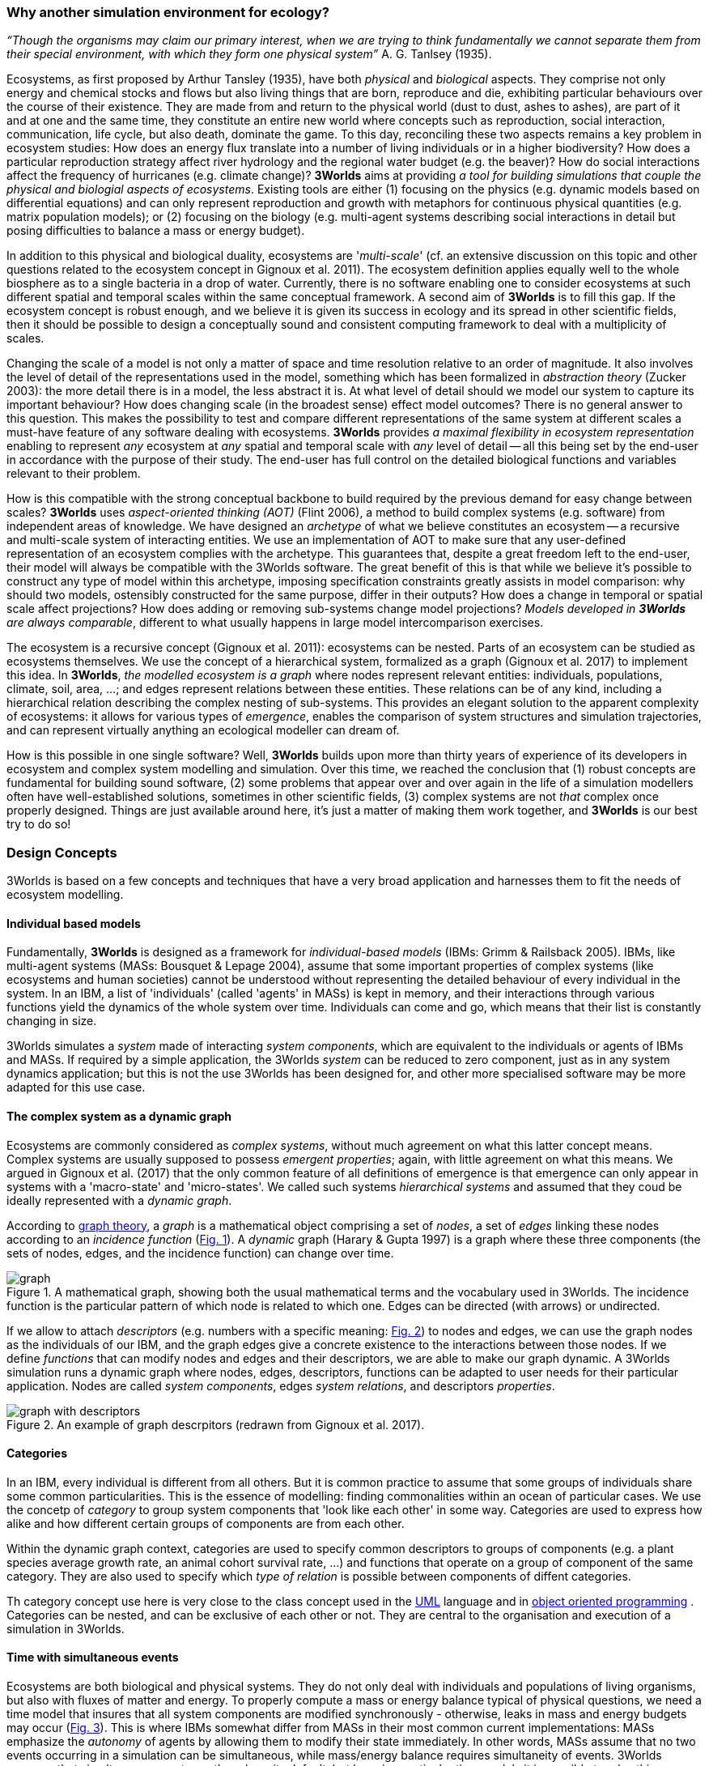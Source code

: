 === Why another simulation environment for ecology?

_“Though the organisms may claim our primary interest, when we are trying to think fundamentally we cannot separate them from their special environment, with which they form
one physical system”_ A. G. Tanlsey (1935). 

Ecosystems, as first proposed by Arthur Tansley (1935), have both _physical_ and _biological_ aspects. They comprise
not only energy and chemical stocks and flows but also living things that are born, reproduce and die, exhibiting
particular behaviours over the course of their existence. They are made from and return to the physical world 
(dust to dust, ashes to ashes), are part of it and at one and the same time, they constitute an entire new world
where concepts such as reproduction, social interaction, communication, life cycle, but also death, dominate
the game. To this day, reconciling these two aspects remains a key problem in ecosystem 
studies: How does an energy flux translate into a number of living individuals or in a higher biodiversity? 
How does a particular reproduction strategy affect river hydrology and the regional water budget (e.g. the beaver)? 
How do social interactions affect the frequency of hurricanes (e.g. climate change)? 
*3Worlds* aims at providing _a tool for building simulations that couple the physical and biologial aspects of ecosystems_.
Existing tools are either (1) focusing on the physics (e.g. dynamic models based on differential equations) and can
only represent reproduction and growth with metaphors for continuous physical quantities (e.g. matrix population
models); or (2) focusing on the biology (e.g. multi-agent systems describing social interactions in detail but posing
difficulties to balance a mass or energy budget).

In addition to this physical and biological duality, ecosystems are '_multi-scale_' (cf. an extensive discussion on
this topic and other questions related to the ecosystem concept in Gignoux et al. 2011). The ecosystem definition
applies equally well to the whole biosphere as to a single bacteria in a drop of water. Currently, there is no
software enabling one to consider ecosystems at such different spatial and temporal scales within the same
conceptual framework. A second aim of *3Worlds* is to fill this gap. If the ecosystem concept is robust enough, and
we believe it is given its success in ecology and its spread in other scientific fields, then it should be possible
to design a conceptually sound and consistent computing framework to deal with a multiplicity of scales.

Changing the scale of a model is not only a matter of space and time resolution relative to an order of magnitude.
It also involves the level of detail of the representations used in the model, something which has been formalized
in _abstraction theory_ (Zucker 2003): the more detail there is in a model, the less abstract it is. At what 
 level of detail should we model our system to capture its important behaviour? How does changing scale (in the 
 broadest sense) effect model outcomes? There is no general answer to this question. This makes the possibility
 to test and compare different representations of the same system at different scales a must-have feature of
 any software dealing with ecosystems. *3Worlds* provides _a maximal flexibility in ecosystem representation_
 enabling to represent _any_ ecosystem at _any_ spatial and temporal scale with _any_ level of detail -- all this being set by
 the end-user in accordance with the purpose of their study. The end-user has full control on the detailed biological functions 
and variables relevant to their problem.
 
How is this compatible with the strong conceptual backbone to build required by the previous demand for easy change
between scales? *3Worlds* uses _aspect-oriented thinking (AOT)_ (Flint 2006), a method to build complex systems (e.g.
software) from independent areas of knowledge. We have designed an _archetype_ of what we believe constitutes an 
ecosystem -- a recursive and multi-scale system of interacting entities. We use an implementation of AOT to make sure
that any user-defined representation of an ecosystem complies with the archetype. This guarantees that, despite a 
great freedom left to the end-user, their model will always be compatible with the 3Worlds software. The great 
benefit of this is that while we believe it’s possible to construct any type of 
model within this archetype, imposing specification constraints greatly assists in model comparison: why should 
two models, ostensibly constructed for the same purpose, differ in their outputs? How does a change in temporal 
or spatial scale affect projections?  How does adding or removing sub-systems change model projections?
_Models developed in *3Worlds* are always comparable_, different to what usually
happens in large model intercomparison exercises.

The ecosystem is a recursive concept (Gignoux et al. 2011): ecosystems can be nested. Parts of an ecosystem can
be studied as ecosystems themselves. We use the concept of a hierarchical system, formalized as a graph (Gignoux et
al. 2017) to implement this idea. In *3Worlds*, _the modelled ecosystem is a graph_ where nodes represent relevant 
entities: individuals, populations, climate, soil, area, ...; and edges represent relations between these entities.
These relations can be of any kind, including a hierarchical relation describing the complex nesting of sub-systems. 
This provides an elegant solution to the apparent complexity of ecosystems: it allows for various types of _emergence_,
enables the comparison of system structures and simulation trajectories, and can represent virtually anything
an ecological modeller can dream of.

How is this possible in one single software? Well, *3Worlds* builds upon more than thirty years of experience of
its developers in ecosystem and complex system modelling and simulation. Over this time, we reached the conclusion that (1) robust concepts
are fundamental for building sound software, (2) some problems that appear over and over again in the life of a
simulation modellers often have well-established solutions, sometimes in other scientific fields, (3) complex
systems are not _that_ complex once properly designed. Things are just
available around here, it's just a matter of making them work together, and *3Worlds* is our best try to do so! 

=== Design Concepts

3Worlds is based on a few concepts and techniques that have a very broad application and harnesses them to fit the needs of ecosystem modelling.

==== Individual based models

Fundamentally, *3Worlds* is designed as a framework for __individual-based models__ (IBMs: Grimm & Railsback 2005). IBMs, like multi-agent systems (MASs: Bousquet & Lepage 2004), assume that some important properties of complex systems (like ecosystems and human societies) cannot be understood without representing the detailed behaviour of every individual in the system. In an IBM, a list of 'individuals' (called 'agents' in MASs) is kept in memory, and their interactions through various functions yield the dynamics of the whole system over time. Individuals can come and go, which means that their list is constantly changing in size.

3Worlds simulates a _system_ made of interacting __system components__, which are equivalent to the individuals or agents of IBMs and MASs. If required by a simple application, the 3Worlds _system_ can be reduced to zero component, just as in any system dynamics application; but this is not the use 3Worlds has been designed for, and other more specialised software may be more adapted for this use case.

==== The complex system as a dynamic graph

Ecosystems are commonly considered as _complex systems_, without much agreement on what this latter concept means. Complex systems are usually supposed to possess __emergent properties__; again, with little agreement on what this means. We argued in Gignoux et al. (2017) that the only common feature of all definitions of emergence is that emergence can only appear in systems with a 'macro-state' and 'micro-states'. We called such systems _hierarchical systems_ and assumed that they coud be ideally represented with a __dynamic graph__.

According to https://en.wikipedia.org/wiki/Graph_theory[graph theory], a _graph_ is a mathematical object comprising a set of _nodes_, a set of _edges_ linking these nodes according to an __incidence function__ (<<fig-what-is-a-graph,Fig. 1>>). A _dynamic_ graph (Harary & Gupta 1997) is a graph where these three components (the sets of nodes, edges, and the incidence function) can change over time.

[[fig-what-is-a-graph]]
.A mathematical graph, showing both the usual mathematical terms and the vocabulary used in 3Worlds. The incidence function is the particular pattern of which node is related to which one. Edges can be directed (with arrows) or undirected.
image::graph.svg[align="center"]


If we allow to attach _descriptors_ (e.g. numbers with a specific meaning: <<fig-graph-descriptors,Fig. 2>>) to nodes and edges, we can use the graph nodes as the individuals of our IBM, and the graph edges give a concrete existence to the interactions between those nodes. If we define _functions_ that can modify nodes and edges and their descriptors, we are able to make our graph dynamic. A 3Worlds simulation runs a dynamic graph where nodes, edges, descriptors, functions can be adapted to user needs for their particular application. Nodes are called _system components_, edges __system relations__, and descriptors __properties__.

[[fig-graph-descriptors]]
.An example of graph descrpitors (redrawn from Gignoux et al. 2017).
image::graph-with-descriptors.svg[align="center]

==== Categories

In an IBM, every individual is different from all others. But it is common practice to assume that some groups of individuals share some common particularities. This is the essence of modelling: finding commonalities within an ocean of particular cases. We use the concetp of _category_ to group system components that 'look like each other' in some way. Categories are used to express how alike and how different certain groups of components are from each other.

Within the dynamic graph context, categories are used to specify common descriptors to groups of components (e.g. a plant species average growth rate, an animal cohort survival rate, ...) and functions that operate on a group of component of the same category. They are also used to specify which _type of relation_ is possible between components of diffent categories.

Th category concept use here is very close to the class concept used in the http://uml.org/what-is-uml.htm[UML] language and in  https://en.wikipedia.org/wiki/Object-oriented_programming[object oriented programming] . Categories can be nested, and can be exclusive of each other or not. They are central to the organisation and execution of a simulation in 3Worlds.

==== Time with simultaneous events

Ecosystems are both biological and physical systems. They do not only deal with individuals and populations of living organisms, but also with fluxes of matter and energy. To properly compute a mass or energy balance typical of physical questions, we need a time model that insures that all system components are modified synchronously - otherwise, leaks in mass and energy budgets may occur (<<fig-3w-main-loop,Fig. 3>>). This is where IBMs somewhat differ from MASs in their most common current implementations: MASs emphasize the _autonomy_ of agents by allowing them to modify their state immediately. In other words, MASs assume that no two events occurring in a simulation can be simultaneous, while mass/energy balance requires simultaneity of events. 3Worlds assumes that simultaneous events are the rule as its default, but by using particular time models it is possible to relax this constraint. 

[[fig-3w-main-loop]]
.The time model of 3Worlds. The overall dynamics of a system is computed as X(t+dt) = f(X(t)) where X represents the state of all system components, t is time and f is the function (or rather, the set of functions) used to compute the change over the time interval dt.
image::state-change-loop.svg[align="center"]

Given the diversity of topics subject to ecological modelling, ecological processes span many orders of magnitude in their rate of action. Demographic models often use a yearly time step, while ecophysiological models may use daily time steps and physiological models may run with time steps of a second. 3Worlds provides three types of _time model_ that can be used in interaction: '__clock__' models using a constant time step, __event-driven __time models where time events trigger computations that can generate further events in the future, and _scenarios_ where the list of events where computations are to be made is user-prescribed. Time steps span the whole scale of time units possibly relevant to ecology, i.e. from milliseconds to millenia. Standard Gregorian calendar time can also be used.

==== Space as a mediator for interactions

IBMs are often 'spatialized', which means they include some representation of the physical space in which organisms of an ecosystem interact. We argued in Gignoux et al. (2011) that space is not a requirement of the ecosystem definition, but rather an optional feature. Besides the usual 3-dimensional space everyone is familiar with, we called the place where organims interact in an ecosystem the __arena__, ie the place where things happen and where a public (of ecological modellers) is watching them. This does not mean an Euclidian (or any other kind of) space must be attached to the ecosystem representation. Using a dynamic graph is sufficient.

However, it appears that in numerous cases explicitly considering space in a model helps computing ecological interactions. In most ecological process models, there are actually implicit assumptions about space and how it affects organism interactions. For example, seed dispersal in plants is easily computed in a 2-dimensional space where the location of seeds depends on that of parent plants and some simple decreasing with distance distribution law; water flows in a water catchment rely on a 2 dimensional space plus an elevation of ground surface to some x and y resolution; competition between individual trees in a forest assume a vertical distribution of leaves that can be more or less elaborate.

Following Gignoux et al. (2011), we optionally provide predefined spatial representations to include in a simulator. Different spaces can be used within a single simulator, depending on the needs of the process computations. They are associated with optimal item search algorithms (e.g. Kd-trees) that speed up the search of components between which to establish relations.

==== Modelling made easy

The community of ecological scientists has been developing an impressively high number of models, yet most of them are poorly designed in terms of programming, as ecologists are not software engineers. Ecosystem simulators are among the most complex existing programs (Coquillard & Hill 1997). They require high programming skills and constitute a huge investment in time, which makes their production slow and hazardous. As a result, they tend to be used beyond their initial domain of application once build (e.g. the overuse and abuse of the CENTURY model: Parton et al. 1988), issues of provenance and repeatability are rarely addressed, shedding some doubt on the discipline as a whole.

With 3Worlds we wanted to provide a simulation platform for ecosystem modelling using state-of-the-art concepts and algorithms, and sound programing techniques (e.g. systematic code testing, separated concerns), so that ecological modellers can concentrate on the ecological part of the problem and forget about the computer science part. We used _automatic code generation_ to ensure that end-users only have to write one code file to build a simulator for their particular problem. We used a _graph editor_ to build the configuration and organise the data required for a particular use case. In 3Worlds, an ecosystem model only requires two files: a specification file organised as a graph, and a computer code file where all relevant ecological processes are written.

When designing a model, it is important to get a quick visual feedback of how the system behaves when one changes equations or their implementation. 3Worlds comes with a library of user-interface objects (graphs, maps, time series) that can be freely assembled to adapt outputs to user needs.

==== Model comparison: graphs can be compared

Climate change modelling relies on 19 major general circulation models (GCMs) all based on the same equations. When run with identical datasets (initial data plus forcings), they al yield different results. This is expected given the size of their code, but what is appalling is that nobody is able to trace within the code where the differences come from  (Lim & Roderick 2009). This problem arises again and again in the modelling literature (e.g. Melilo et al. 1995; Roxburgh et al. 2004). The ultimate reason for this impossibility is that all the knowledge invested into these huge models takes the form of computer codes, which are very difficult to compare above a ridiculously small code size.

3Worlds is an attempt to solve this issue _in the future_ (there is nothing we can do for past model codes). If models are developed within the standard framework of 3Worlds, the only thing that needs to be compared among models is their specification file (a graph) and their code file - hundreds to thousands of lines, not more. Everything else is equal. In theory this should facilitate model comparison.

==== Problem upscaling

Developing a simulator is only a small part of the ecological modelling exercise: once the siulator is ready, it is used as a real ecosystem in _simulation experiments_. Designing and running such experiments is a very important part of the job - if not the most important, as it is the one which will produce ecologicallly relevant, publishable results.

IBMs are most of the time stochastic, as population rates translate into probabiities at the individual level: e.g., the code has to decide which individuals to delete to satisfy a mortality rate of 10%. This is usually based on random number drawings. A a result, every simulation is different even when using identical parameters, and an asymptotic behaviour of the system can only be obtained by running multiple simulations. Fortunately, this is easily parallelized with modern computers.

3Worlds is interfaced with https://openmole.org/[OpenMole]  to provide access to big computing power. Through OpenMole, big simulation experiments can be deployed on networks of computers, grids, or supercalculators.

==== Portability and performance

3Worlds is written in java to ensure portability between all operating systems. Its code has been carefully optimised, although genericity comes at some performance cost compared to specialisation.

*Cited references:*

Bousquet, F., & Le Page, C. (2004). Multi-agent simulations and ecosystem management: a review. __Ecological Modelling__, 176:313–332. https://doi.org/10.1016/j.ecolmodel.2004.01.011

Coquillard, P., & Hill, D. (1997). __Modélisation et simulation d’écosystèmes. Des modèles déterministes aux simulations à événements discrets__. Masson, Paris.

Flint, S. R. (2006). _Aspect-Oriented Thinking - An approach to bridging the disciplinary divides_. PhD, Australian National University.

Gignoux, J., I.D. Davies, S.R. Flint, & J.D. Zucker (2011). The Ecosystem in Practice: Interest and 
Problems of an Old Definition for Constructing Ecological Models. _Ecosystems_ 14: 1039‑54. https://doi.org/10.1007/s10021-011-9466-2.

Gignoux, J., G. Chérel, I.D. Davies, S.R. Flint, & E. Lateltin (2017). Emergence and Complex Systems: The 
Contribution of Dynamic Graph Theory. _Ecological Complexity_ 31: 34‑49. https://doi.org/10.1016/j.ecocom.2017.02.006.

Grimm, V., & Railsback, S. (2005). __Individual-based modelling and ecology__. Princeton University Press.

Harary, F., & Gupta, G. (1997). Dynamic graph models. __Mathematical and Computer Modelling__, 25(7), 79–87. https://doi.org/10.1016/S0895-7177(97)00050-2

Lim, W. H., & Roderick, M. L. (2009). _An atlas of the global water cycle based on the IPCC AR4 climate models._ ANU E Press.

Melilo, J. M., Borchers, J., Chaney, J., Fisher, H., Fox, S., Haxeltine, A., Janetos, A., Kicklighter, D. C., Kittel, T. G. F., McGuire, A. D., McKeown, R., Neilson, R., Nemani, R., Ojima, D. S., Painter, T., Pan, Y., Parton, W. J., Pierce, L., Pitelka, L., … Woodward, F. I. (1995). Vegetation/ecosystem modeling and analysis project: comparing biogeography and biogeochemistry models in a continental-scale study of terrestrial ecosystem responses to climate change and CO~2~ doubling. __Global Biogeochemical Cycles__, 9(4), 407–437.

Parton, W., Stewart, J., & Cole, C. (1988). Dynamics of C,N, P and S in grassland soils: a model. __Biogeochemistry__, 5, 109–131.

Roxburgh, S. H., Barrett, D. J., Berry, S. L., Carter, J. O., Davies, I. D., Gifford, R. M., Kirschbaum, M. U. E., McBeth, B. P., Noble, I. R., Parton, W. G., Raupach, M. R., & Roderick, M. L. (2004). A critical overview of model estimates of net primary productivity for the Australian continent. __Functional Plant Biology__, 31(11), 1043–1059.

Tansley, A G. (1935). The use and abuse of vegetational concepts and terms. _Ecology_ 16: 284‑307.

Zucker, J.D. (2003). A Grounded Theory of Abstraction in Artificial Intelligence. _Philosophical Transactions of 
the Royal Society B: Biological Sciences_ 358: 1293‑1309. https://doi.org/10.1098/rstb.2003.1308.




